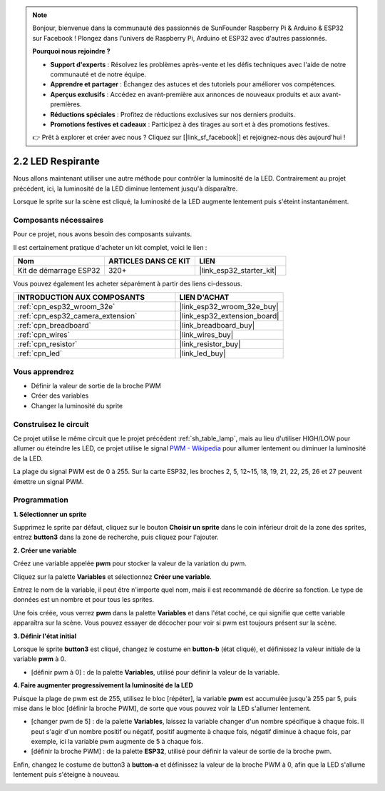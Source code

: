 .. note::

    Bonjour, bienvenue dans la communauté des passionnés de SunFounder Raspberry Pi & Arduino & ESP32 sur Facebook ! Plongez dans l'univers de Raspberry Pi, Arduino et ESP32 avec d'autres passionnés.

    **Pourquoi nous rejoindre ?**

    - **Support d'experts** : Résolvez les problèmes après-vente et les défis techniques avec l'aide de notre communauté et de notre équipe.
    - **Apprendre et partager** : Échangez des astuces et des tutoriels pour améliorer vos compétences.
    - **Aperçus exclusifs** : Accédez en avant-première aux annonces de nouveaux produits et aux avant-premières.
    - **Réductions spéciales** : Profitez de réductions exclusives sur nos derniers produits.
    - **Promotions festives et cadeaux** : Participez à des tirages au sort et à des promotions festives.

    👉 Prêt à explorer et créer avec nous ? Cliquez sur [|link_sf_facebook|] et rejoignez-nous dès aujourd'hui !

.. _sh_breathing_led:

2.2 LED Respirante
========================

Nous allons maintenant utiliser une autre méthode pour contrôler la luminosité de la LED. Contrairement au projet précédent, ici, la luminosité de la LED diminue lentement jusqu'à disparaître.

Lorsque le sprite sur la scène est cliqué, la luminosité de la LED augmente lentement puis s'éteint instantanément.

.. image:: img/3_ap.png

Composants nécessaires
---------------------------

Pour ce projet, nous avons besoin des composants suivants. 

Il est certainement pratique d'acheter un kit complet, voici le lien : 

.. list-table::
    :widths: 20 20 20
    :header-rows: 1

    *   - Nom	
        - ARTICLES DANS CE KIT
        - LIEN
    *   - Kit de démarrage ESP32
        - 320+
        - |link_esp32_starter_kit|

Vous pouvez également les acheter séparément à partir des liens ci-dessous.

.. list-table::
    :widths: 30 20
    :header-rows: 1

    *   - INTRODUCTION AUX COMPOSANTS
        - LIEN D'ACHAT

    *   - :ref:`cpn_esp32_wroom_32e`
        - |link_esp32_wroom_32e_buy|
    *   - :ref:`cpn_esp32_camera_extension`
        - |link_esp32_extension_board|
    *   - :ref:`cpn_breadboard`
        - |link_breadboard_buy|
    *   - :ref:`cpn_wires`
        - |link_wires_buy|
    *   - :ref:`cpn_resistor`
        - |link_resistor_buy|
    *   - :ref:`cpn_led`
        - |link_led_buy|

Vous apprendrez
---------------------

- Définir la valeur de sortie de la broche PWM
- Créer des variables
- Changer la luminosité du sprite

Construisez le circuit
-----------------------

Ce projet utilise le même circuit que le projet précédent :ref:`sh_table_lamp`, mais au lieu d'utiliser HIGH/LOW pour allumer ou éteindre les LED, ce projet utilise le signal `PWM - Wikipedia <https://en.wikipedia.org/wiki/Pulse-width_modulation>`_ pour allumer lentement ou diminuer la luminosité de la LED.

La plage du signal PWM est de 0 à 255. Sur la carte ESP32, les broches 2, 5, 12~15, 18, 19, 21, 22, 25, 26 et 27 peuvent émettre un signal PWM.

.. image:: img/circuit/1_hello_led_bb.png

Programmation
--------------------

**1. Sélectionner un sprite**

Supprimez le sprite par défaut, cliquez sur le bouton **Choisir un sprite** dans le coin inférieur droit de la zone des sprites, entrez **button3** dans la zone de recherche, puis cliquez pour l'ajouter.

.. image:: img/3_sprite.png

**2. Créer une variable**

Créez une variable appelée **pwm** pour stocker la valeur de la variation du pwm.

Cliquez sur la palette **Variables** et sélectionnez **Créer une variable**.

.. image:: img/3_ap_va.png

Entrez le nom de la variable, il peut être n'importe quel nom, mais il est recommandé de décrire sa fonction. Le type de données est un nombre et pour tous les sprites.

.. image:: img/3_ap_pwm.png

Une fois créée, vous verrez **pwm** dans la palette **Variables** et dans l'état coché, ce qui signifie que cette variable apparaîtra sur la scène. Vous pouvez essayer de décocher pour voir si pwm est toujours présent sur la scène.

.. image:: img/3_ap_0.png

**3. Définir l'état initial**

Lorsque le sprite **button3** est cliqué, changez le costume en **button-b** (état cliqué), et définissez la valeur initiale de la variable **pwm** à 0.

* [définir pwm à 0] : de la palette **Variables**, utilisé pour définir la valeur de la variable.

.. image:: img/3_ap_brightness.png

**4. Faire augmenter progressivement la luminosité de la LED**

Puisque la plage de pwm est de 255, utilisez le bloc [répéter], la variable **pwm** est accumulée jusqu'à 255 par 5, puis mise dans le bloc [définir la broche PWM], de sorte que vous pouvez voir la LED s'allumer lentement.

* [changer pwm de 5] : de la palette **Variables**, laissez la variable changer d'un nombre spécifique à chaque fois. Il peut s'agir d'un nombre positif ou négatif, positif augmente à chaque fois, négatif diminue à chaque fois, par exemple, ici la variable pwm augmente de 5 à chaque fois.
* [définir la broche PWM] : de la palette **ESP32**, utilisé pour définir la valeur de sortie de la broche pwm.

.. image:: img/3_ap_1.png

Enfin, changez le costume de button3 à **button-a** et définissez la valeur de la broche PWM à 0, afin que la LED s'allume lentement puis s'éteigne à nouveau.

.. image:: img/3_ap_2.png
